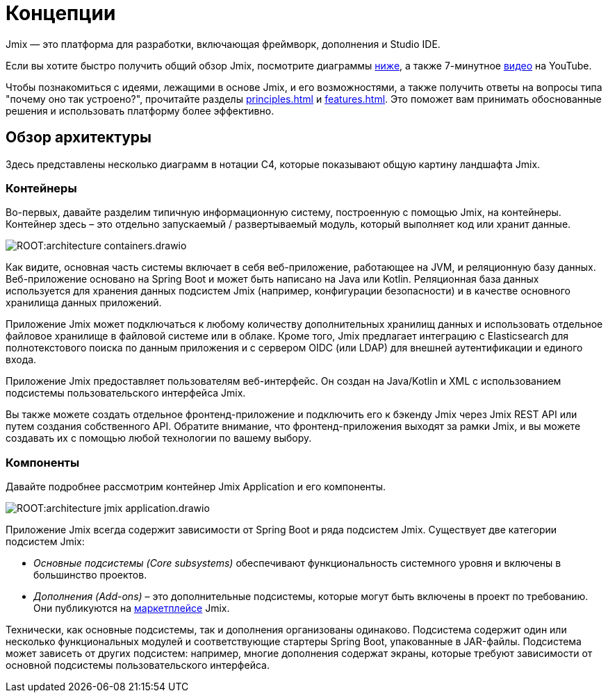 = Концепции

Jmix — это платформа для разработки, включающая фреймворк, дополнения и Studio IDE.

Если вы хотите быстро получить общий обзор Jmix, посмотрите диаграммы <<architecture,ниже>>, а также 7-минутное https://www.youtube.com/watch?v=MKDZU4PyUTY[видео^] на YouTube.

Чтобы познакомиться с идеями, лежащими в основе Jmix, и его возможностями, а также получить ответы на вопросы типа "почему оно так устроено?", прочитайте разделы xref:principles.adoc[] и xref:features.adoc[]. Это поможет вам принимать обоснованные решения и использовать платформу более эффективно.

[[architecture]]
== Обзор архитектуры

Здесь представлены несколько диаграмм в нотации C4, которые показывают  общую картину ландшафта Jmix.

[[architecture-containers]]
=== Контейнеры

Во-первых, давайте разделим типичную информационную систему, построенную с помощью Jmix, на контейнеры. Контейнер здесь – это отдельно запускаемый / развертываемый модуль, который выполняет код или хранит данные.

image:ROOT:architecture-containers.drawio.svg[align="center"]

Как видите, основная часть системы включает в себя веб-приложение, работающее на JVM, и реляционную базу данных. Веб-приложение основано на Spring Boot и может быть написано на Java или Kotlin. Реляционная база данных используется для хранения данных подсистем Jmix (например, конфигурации безопасности) и в качестве основного хранилища данных приложений.

Приложение Jmix может подключаться к любому количеству дополнительных хранилищ данных и использовать отдельное файловое хранилище в файловой системе или в облаке. Кроме того, Jmix предлагает интеграцию с Elasticsearch для полнотекстового поиска по данным приложения и с сервером OIDC (или LDAP) для внешней аутентификации и единого входа.

Приложение Jmix предоставляет пользователям веб-интерфейс. Он создан на Java/Kotlin и XML с использованием подсистемы пользовательского интерфейса Jmix.

Вы также можете создать отдельное фронтенд-приложение и подключить его к бэкенду Jmix через Jmix REST API или путем создания собственного API. Обратите внимание, что фронтенд-приложения выходят за рамки Jmix, и вы можете создавать их с помощью любой технологии по вашему выбору.

[[architecture-components]]
=== Компоненты

Давайте подробнее рассмотрим контейнер Jmix Application и его компоненты.

image:ROOT:architecture-jmix-application.drawio.svg[align="center"]

Приложение Jmix всегда содержит зависимости от Spring Boot и ряда подсистем Jmix. Существует две категории подсистем Jmix:

* _Основные подсистемы (Core subsystems)_ обеспечивают функциональность системного уровня и включены в большинство проектов.

* _Дополнения (Add-ons)_ – это дополнительные подсистемы, которые могут быть включены в проект по требованию. Они публикуются на https://www.jmix.ru/marketplace/[маркетплейсе^] Jmix.

Технически, как основные подсистемы, так и дополнения организованы одинаково. Подсистема содержит один или несколько функциональных модулей и соответствующие стартеры Spring Boot, упакованные в JAR-файлы. Подсистема может зависеть от других подсистем: например, многие дополнения содержат экраны, которые требуют зависимости от основной подсистемы пользовательского интерфейса.